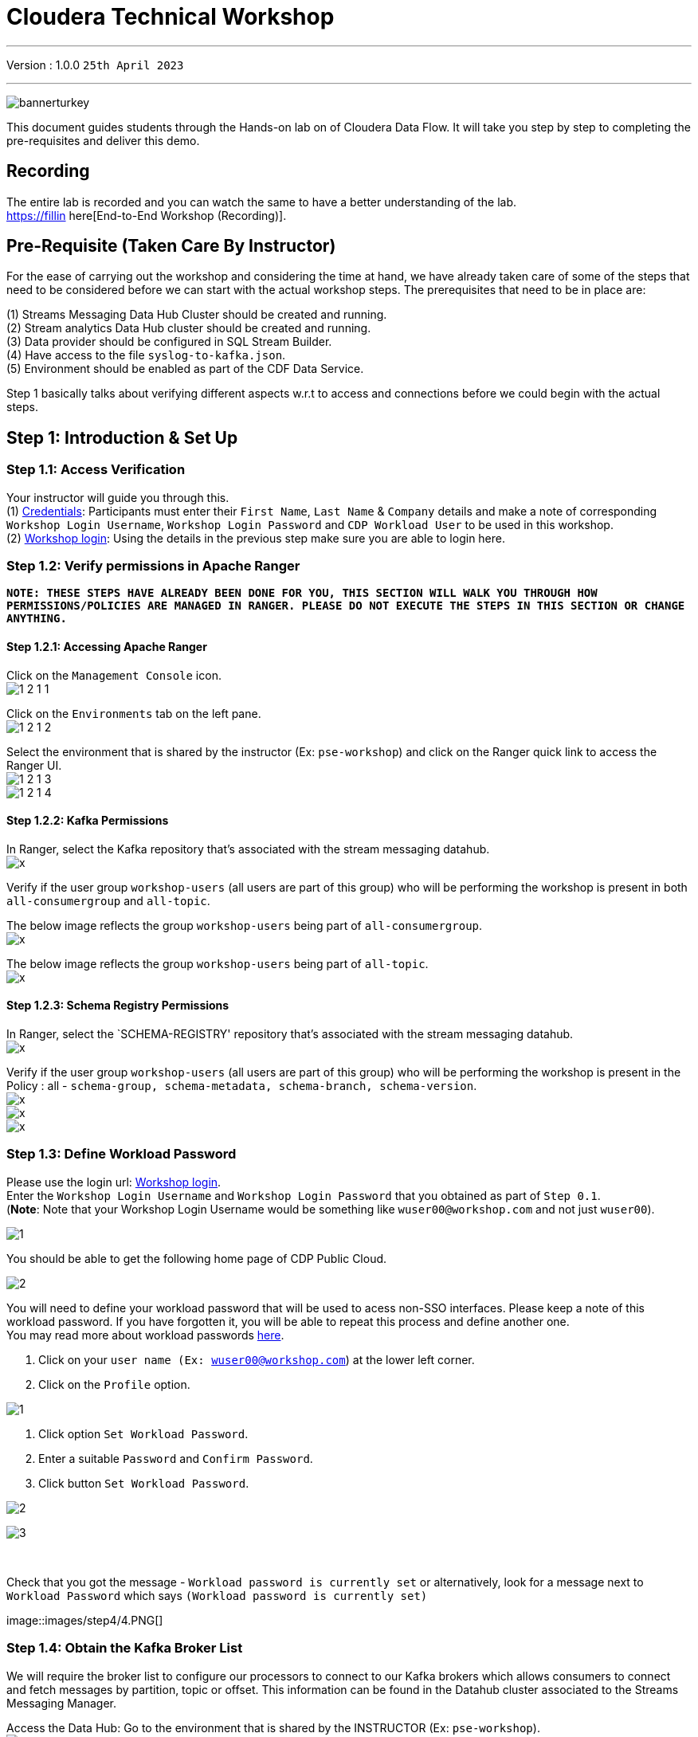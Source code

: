 = Cloudera Technical Workshop

'''

Version : 1.0.0 `25th April 2023` +

'''

image:images/step0/bannerturkey.PNG[]  +

This document guides students through the Hands-on lab on of Cloudera Data Flow.
It will take you step by step to completing the pre-requisites and deliver this demo.

== Recording

The entire lab is recorded and you can watch the same to have a better understanding of the lab. +
https://fillin here[End-to-End Workshop (Recording)]. +

== Pre-Requisite (Taken Care By Instructor)

For the ease of carrying out the workshop and considering the time at hand, we have already taken care of some of the steps that need to be considered before we can start with the actual workshop steps. The prerequisites that need to be in place are: +

(1) Streams Messaging Data Hub Cluster should be created and running. +
(2) Stream analytics Data Hub cluster should be created and running. +
(3) Data provider should be configured in SQL Stream Builder. +
(4) Have access to the file `syslog-to-kafka.json`. +
(5) Environment should be enabled as part of the CDF Data Service. +

Step 1 basically talks about verifying different aspects w.r.t to access and connections before we could begin with the actual steps.


== Step 1: Introduction & Set Up

=== Step 1.1: Access Verification

Your instructor will guide you through this. +
(1) https://docs.google.com/spreadsheets/d/1s63G-iBtgS8tDZOD1ml8Gh0YdunL4MtNqNzyN7E7gaY/edit#gid=412559706[Credentials]: Participants must enter their `First Name`, `Last Name` & `Company` details and make a note of corresponding `Workshop Login Username`, `Workshop Login Password` and `CDP Workload User` to be used in this workshop. +
(2) http://3.109.161.118/auth/realms/workshop/protocol/saml/clients/samlclient[Workshop login]: Using the details in the previous step make sure you are able to login here. +


=== Step 1.2: Verify permissions in Apache Ranger

*`NOTE: THESE STEPS HAVE ALREADY BEEN DONE FOR YOU, THIS SECTION WILL WALK YOU THROUGH HOW PERMISSIONS/POLICIES ARE MANAGED IN RANGER. PLEASE DO NOT EXECUTE THE STEPS IN THIS SECTION OR CHANGE ANYTHING.`*

==== Step 1.2.1: Accessing Apache Ranger +

Click on the `Management Console` icon. +
image:images/step1/1-2-1-1.PNG[]  +

Click on the `Environments` tab on the left pane. +
image:images/step1/1-2-1-2.PNG[]  +

Select the environment that is shared by the instructor (Ex: `pse-workshop`) and click on the Ranger quick link to access the Ranger UI. +
image:images/step1/1-2-1-3.PNG[]  +
image:images/step1/1-2-1-4.PNG[]  +


==== Step 1.2.2: Kafka Permissions +

In Ranger, select the Kafka repository that’s associated with the stream messaging datahub. +
image:images/stepx/x.PNG[]  +

Verify if the user group `workshop-users` (all users are part of this group) who will be performing the workshop is present in both `all-consumergroup` and `all-topic`. +

The below image reflects the group `workshop-users` being part of `all-consumergroup`. +
image:images/stepx/x.PNG[]  +

The below image reflects the group `workshop-users` being part of `all-topic`. +
image:images/stepx/x.PNG[]  +


==== Step 1.2.3: Schema Registry Permissions +
In Ranger, select the `SCHEMA-REGISTRY' repository that’s associated with the stream messaging datahub. +
image:images/stepx/x.PNG[]  +

Verify if the user group `workshop-users` (all users are part of this group) who will be performing the workshop is present in the Policy : all - `schema-group, schema-metadata, schema-branch, schema-version`. +
image:images/stepx/x.PNG[]  +
image:images/stepx/x.PNG[]  +
image:images/stepx/x.PNG[]  +

=== Step 1.3: Define Workload Password

Please use the login url: http://3.109.161.118/auth/realms/workshop/protocol/saml/clients/samlclient[Workshop login]. +
Enter the `Workshop Login Username` and `Workshop Login Password` that you obtained as part of `Step 0.1`. +
(*Note*: Note that your Workshop Login Username would be something like `wuser00@workshop.com` and not just `wuser00`). +

image:images/step1/1.PNG[]  +

You should be able to get the following home page of CDP Public Cloud. +

image:images/step1/2.PNG[]  +

You will need to define your workload password that will be used to acess non-SSO interfaces. Please keep a note of this workload password. If you have forgotten it, you will be able to repeat this process and define another one. +
You may read more about workload passwords https://docs.cloudera.com/management-console/cloud/user-management/topics/mc-access-paths-to-cdp.html[here].


. Click on your `user name (Ex: wuser00@workshop.com`) at the lower left corner.
. Click on the `Profile` option.

image:images/step4/1.PNG[]  +

. Click option `Set Workload Password`.
. Enter a suitable `Password` and `Confirm Password`.
. Click button `Set Workload Password`.


image:images/step4/2.PNG[]  +

image::images/step4/3.PNG[]

{blank} +

Check that you got the message - `Workload password is currently set` or alternatively, look for a message next to `Workload Password` which says `(Workload password is currently set)`

image::images/step4/4.PNG[] +


=== Step 1.4: Obtain the Kafka Broker List

We will require the broker list to configure our processors to connect to our Kafka brokers which allows consumers to connect  and fetch messages by partition, topic or offset. This information can be found in the Datahub cluster associated to the Streams Messaging Manager.

Access the Data Hub: Go to the environment that is shared by the INSTRUCTOR (Ex: `pse-workshop`). +
image:images/stepx/x.PNG[]  +

Click on the DataHub associated with Streams Messaging Manager (Ex: `kafka-smm-cluster-emea`). +
image:images/stepx/x.PNG[]  +

Go to the Streams Messaging Interface. +
image:images/stepx/x.PNG[]  +

Select Brokers from the left tab. +
image:images/stepx/x.PNG[]  +

Save the name of the broker list in a notepad. +
image:images/stepx/x.PNG[]  +

Example: 

`kafka-smm-cluster-corebroker1.pko-hand.dp5i-5vkq.cloudera.site:9093` +
`kafka-smm-cluster-corebroker0.pko-hand.dp5i-5vkq.cloudera.site:9093` +
`kafka-smm-cluster-corebroker2.pko-hand.dp5i-5vkq.cloudera.site:9093` +


=== Step 1.5: Download Resources from GitHub
Scroll up the page here (https://github.com/DashDipti/cdf-workshop) and click on <> Code and then choose the option Download ZIP. +
image:images/stepx/x.PNG[]  +

Use any unzip utility to download extract the content of the partner-summit-2023-main.zip file. +
image:images/stepx/x.PNG[]  +

In the extracted content just be sure that the downloaded files has a file `syslog-to-kafka.json` which should be around ~25 KB in size. You will need this file in later step. +
image:images/stepx/x.PNG[]  +

=== Step 1.6: Unlock your KeyTab

[Attention:] xx - Additional screens to be added here for how to get to this page. +
image:images/step1/.PNG[]  +

Open the SSB UI. +
image:images/step1/x.PNG[]  +

Click on the User name (Ex: `wuser00`) at the bottom left of the screen and select Manage Keytab. Make sure you are logged in as the username that was assigned to you. +
image:images/step1-6-3/x.PNG[]  +

Enter your Workload Username under `Principal Name*` and workload password that you had set earlier (In `Step 1.3: Define Workload Password`) in the `Password` field. +
image:images/step1/1-6-4.PNG[]  +

Click on `Unlock Keytab` and look for the message 'Success Keytab has been unclocked'.
image:images/step1/1-6-5.PNG[]  +
image:images/step1/1-6-6.PNG[]  +


== Step 2: Create a Flow using Flow Designer
Creating a data flow for CDF-PC is the same process as creating any data flow within Nifi with 3 very important steps:
- The data flow that would be used for CDF-PC must be self contained within a process group.
- Data flows for CDF-PC must use parameters for any property on a processor that is modifiable, e.g. user names, Kafka topics, etc.
- All queues need to have meaningful names (instead of Success, Fail, and Retry). These names will be used to define Key Performance Indicators in CDF-PC.

=== Step 2.1: Building the Data Flow using Flow Designer

==== Step 2.1.1: Create the canvas to design your flow
Access the `DataFlow` data service from the Management Console. +
image:images/stepx/x.PNG[]  +

Go to the `Flow Design`. +
image:images/stepx/x.PNG[]  +

Click on `Create Draft` (This will be the main process group for the flow that you'll create). +
image:images/stepx/x.PNG[]  +

Select the appropriate environment as part of the `Workspace` name (Ex: `pse-workshop`). *Note*: Please select the appropriate environment +
Give your flow a name with your username as prefix (Ex: `wuser00_datadump_flow`). +
Click on `CREATE`. +
image:images/stepx/x.PNG[]  +


On successful creation of the Draft, you should now be redirected to the canvas on which you can design your flow.
image:images/stepx/x.PNG[]  +


==== Step 2.1.2: Adding new parameters
Click on the `Flow Options` on the top right corner of your canvas and then select `Parameters`. +
image:images/stepx/x.PNG[]  +

Configure Parameters: Parameters are reused within the flow multiple times and will also be configurable at the time of deployment. +
There are 2 options available: `Add Parameter`, which is used for specifying non-sensitive values and `Add Sensitive Paramter`, which is used for specifying sensitive parameters like password. +

- Click on `Add Parameter`. +
image:images/stepx/x.PNG[]  +

Add the following parameters. +
`Name`: `S3 Directory`. +
`Value`: `LabData`. +
Click on `Apply`. +
image:images/stepx/x.PNG[]  +

- Click on `Add Parameter`. +
image:images/stepx/x.PNG[]  +

Add the following parameters. +
`Name`: `CDP Workload User`. +
`Value`: `The username assigned to you`. Ex: `wuser00`. +
Click on `Apply`. +
image:images/stepx/x.PNG[]  +



- Click on `Add Sensitive Parameter`. +
image:images/stepx/x.PNG[]  +

Add the following parameters. +
`Name`: `CDP Workload User Password`. +
`Value`: `Workload User password set by you in  'Step 1.3: Define Workload Password'`. +
Click on `Apply`. +
image:images/stepx/x.PNG[]  +

Click on `Apply Changes`. +
image:images/stepx/x.PNG[]  +
image:images/stepx/x.PNG[]  +


Click on 'Back to Flow Designer' +
image:images/stepx/x.PNG[]  +

Now that we have created these parameters, we can easily search and reuse them within our dataflow. This is useful for CDP Workload User and CDP Workload User Password. +
`*NOTE ONLY*: To search for existing parameters -
1. Open a processor's configuration and proceed to the properties tab.
2. Enter: #{.
3. Hit  'Ctrl+Spacebar'.

This will bring up a list of existing parameters that are not tagged as sensitive.`

==== Step 2.1.3: Create the flow
Let's go back to the canvas to start designing our flow.This flow will contain 2 Processors: +
`GenerateFlowFile`: Generates random data. +
`PutCDPObjectStore`: Loads data into HDFS(S3). +
Our final flow will look something like this. +
image:images/stepx/x.PNG[]  +

Add `GenerateFlowFile` processor: Pull the `Processor` onto the canvas and type `GenerateFlowFile` in the text box, and once the processor appears click on `Add`. +
image:images/stepx/x.PNG[]  +
image:images/stepx/x.PNG[]  +

Configure `GenerateFlowFile` processor: The `GenerateFlowFile` Processor will now be on your canvas and you can configure it by right clicking on it and selecting `Configuration`. +
image:images/stepx/x.PNG[]  +
Configure the processor in the following way. +
`Processor Name` : `DataGenerator` +
`Scheduling Strategy` : `Timer Driven` +
`Run Duration` : `0ms` +
`Run Schedule` : `30 sec` +
`Execution` : `All Nodes` +
`Properties`: `Custom Text` +

[,sql]
----

<26>1 2021-09-21T21:32:43.967Z host1.example.com application4 3064 ID42 [exampleSDID@873 iut="4" eventSource="application" eventId="58"] application4 has 
stopped unexpectedly
----

The above represents a syslog out in RFC5424 format. Subsequent portions of this workshop will leverage this same syslog format. +

image:images/stepx/x.PNG[]  +
image:images/stepx/x.PNG[]  +

Click on 'Apply'. [Attention] - Screenshot might be needed. +
image:images/stepx/x.PNG[]  +


Add `PutCDPObjectStore` processor: Pull a new `Processor` onto the canvas and type `PutCDPObjectStore` in the text box, and once the processor appears click on `Add`. +
image:images/stepx/x.PNG[]  +
image:images/stepx/x.PNG[]  +

Configure `PutCDPObjectStore` processor: The `PutCDPObjectStore` Processor will now be on your canvas and you can configure it by right clicking on it and selecting `Configuration`. +
Click on 'Apply'. [Attention] - Screenshot might be needed. +
image:images/stepx/x.PNG[]  +
Configure the processor in the following way. +
`Processor Name` : `Move2S3` +
`Scheduling Strategy` : `Timer Driven` +
`Run Duration` : `0 ms` +
`Run Schedule` : `0 sec` +
`Execution` : `All Nodes` +
`Properties` +
`Directory` : #{S3 Directory} +
`CDP Username` : #{CDP Workload User} +
`CDP Password` : #{CDP Workload User Password} +
Relationships +
 - `Auto Terminate Relationships`: Check the `Terminate` box under `success`. +
image:images/stepx/x.PNG[]  +
image:images/stepx/x.PNG[]  +

Click on 'Apply'. +
image:images/stepx/x.PNG[]  +

Create connection between processors: Connect the two processors by dragging the arrow from `DataGenerator` processor to the `Move2S3` processor and select on `success` relationship . The click `Add`. +
image:images/stepx/x.PNG[]  +
image:images/stepx/x.PNG[]  +

Your flow should look something like below. +
image:images/stepx/x.PNG[]  +

The `Move2S3` processor does not know what to do in case of a failure. Let’s add a retry queue to it. This can be done by dragging the arrow on the processor outwards then back to itself, as shown below. +
image:images/stepx/x.PNG[]  +
image:images/stepx/x.PNG[]  +
image:images/stepx/x.PNG[]  +

==== Step 2.1.4: Renaming the queues

Naming the queue: Providing unique names to all queues is very important as they are used to define Key Performance Indicators (KPI) upon which CDF-PC will auto-scale. To name a queue, double-click the queue and give it a unique name.  A best practice here is to start the existing queue name (i.e. success, failure, retry, etc…) and add the source and destination processor information. +

For example, the success queue between `DataGenerator` and `Move2S3` is named `success_Move2S3`. +
image:images/stepx/x.PNG[]  +

The failure queue for `Move2S3` is named `failure_Move2S3`. +
image:images/stepx/x.PNG[]  +



=== Step 2.2: Testing the flow
Testing the Data Flow: To test the flow we need to first start the test session. Click on `Flow Options` on the top right corner and then click 'Start' under `Test Session` section. +
image:images/stepx/x.PNG[]  +

In the next window, click `Start Test Session`. +
image:images/stepx/x.PNG[]  +

The activation should take about a couple of minutes. While this happens you will see this at the top right corner of your screen. +
image:images/stepx/x.PNG[]  +

Once the Test Session is ready you will see the following message on the top right corner of your screen. +
image:images/stepx/x.PNG[]  +

Run the flow by right clicking the `empty part` of the canvas and selecting `Start`. +
image:images/stepx/x.PNG[]  +

Both the processors should now be in the `Start` state. This can be confirmed by looking at the green play button against each processor. +
image:images/stepx/x.PNG[]  +

You will now see files coming into the folder which was specified as the Directory on the S3 bucket which is the Base data store for this environment. +
image:images/stepx/x.PNG[]  +
image:images/stepx/x.PNG[]  +

[Attention]: Add screenshot regarding suspend the flow. +
image:images/stepx/x.PNG[]  +

=== Step 2.3: Moving the flow to the flow catalog

After the flow has been created and tested we can now PUBLISH the flow to the Flow Catalog. +
Stop the current test session by clicking on the green tab on top right corner indicating `Active Test Session`. Click on `End`. +
image:images/stepx/x.PNG[]  +
image:images/stepx/x.PNG[]  +

Once the session stops click on `Flow Options` on the top right corner of your screen and click on `Publish`. +
image:images/stepx/x.PNG[]  +

Give your flow a unique name and click on `Publish`. +
`Flow Name`: `{user_id}_datadump_flow` (Ex: `wuser00_datadump_flow`). +
image:images/stepx/x.PNG[]  +

The flow will now be visible on the `Flow Catalog` and is ready to be deployed. +
image:images/stepx/x.PNG[]  +

=== Step 2.4: Deploying the flow [Attention]
Go to the `Catalog` and search for the `Flow Catalog` by typing the name of the flow that you just now published.
[Attention]: Add screenshot regarding suspend the flow. +
image:images/stepx/x.PNG[]  +

Click on the flow and you should see the option to `Deploy`. Click on 'Version 1' and then `Deploy`.
image:images/stepx/x.PNG[]  +

Select the CDP `Target Environment' from the drop down. Make sure you select the environment given by the instructor. (Ex: `pse-workshop`). +
image:images/stepx/x.PNG[]  +

Deployment Name: Give a unique name to the deployment. +
`Deployment Name`: `{user_id}_flow_prod` (Ex: `wuser00_flow_prod`). +
image:images/stepx/x.PNG[]  +

Click `Next ->`. +
[Attention]: Add screenshot +
image:images/stepx/x.PNG[]  +

Set Nifi Configuration. In this step we let everything be the default and click `Next ->`. +
image:images/stepx/x.PNG[]  +

[Attention] Set the `Parameters`. +
`CDP Workload User`: `The username assigned to you`. Ex: `wuser00`. +
`CDP Workload User Password`: `Workload User password set by you in  'Step 1.3: Define Workload Password'`. +
`CDP Environment` : DummyParameter +
`S3 Directory`: `LabData` +


image:images/stepx/x.PNG[]  +
image:images/stepx/x.PNG[]  +

Set the cluster size. +
Select the `Extra Small` size and click `Next`.  In this step you can configure how your flow will autoscale, but keep it disabled for this lab. +
image:images/stepx/x.PNG[]  +

Add Key Performance indicators: Set up KPIs to track specific performance metrics of a deployed flow. Click on `Add New KPI`. +
image:images/stepx/x.PNG[]  +

In the KPI Scope drop-down list, choose `Connection`. +
image:images/stepx/x.PNG[]  +

In the `Add New KPI` window, add an alert as below. +
image:images/stepx/x.PNG[]  +

Click `Add` and then click `Next`. +
image:images/stepx/x.PNG[]  +

Click `Deploy`. +
The `Deployment Initiated` message will be displayed. Wait until the flow deployment is completed, which might take a few minutes.
image:images/stepx/x.PNG[]  +

When deployed, the flow will show up on the Data flow dashboard, as below. +
image:images/stepx/x.PNG[]  +

[Attention] - Additional step for a screenshot is needed here. +
image:images/stepx/x.PNG[]  +

=== Step 2.5: Verifying flow deployment
Click on the flow in the Dashboard and select `Manage Deployment`. +
image:images/stepx/x.PNG[]  +

Manage KPI and Alerts: Click on the `KPI and Alerts` tab under `Deplyment Settings` to get the list of KPIs that have been set. You also have an option to modify or add more KPIs to your flow here. +
image:images/stepx/x.PNG[]  +

Manage Sizing and Scaling: Click on the `Sizing and Scaling` tab to get detailed information. +
image:images/stepx/x.PNG[]  +

Manage Parameters: The parameters that we earlier created can be managed from the Parameters tab. Click on `Parameters`. +
image:images/stepx/x.PNG[]  +

NiFi Configurations: If you have set any configuration w.r.t to Nifi they will show up on the `NiFi Configuration` tab. +
image:images/stepx/x.PNG[]  +

View the deployed flow in NiFi: Select `Actions` on the `Deployment Manager` page and then click on `View in NiFi`. This will open the flow in the Nifi UI. +
image:images/stepx/x.PNG[]  +
image:images/stepx/x.PNG[]  +



== Step 3: Migrating Existing Data Flows to CDF-PC
The purpose of this workshop is to demonstrate how existing NiFi flows can be migrated to the Data Flow Experience. This workshop will leverage an existing NiFi flow template that has been designed with the best practices for CDF-PC flow deployment. +

The existing NiFi Flow will perform the following actions.
- Generate random syslogs in 5424 Format. +
- Convert the incoming data to a JSON using record writers. +
- Apply a SQL filter to the JSON records. +
- Send the transformed syslog messages to Kafka. +

Note that a parameter context has already been defined in the flow and the queues have been uniquely named. +

For this we will be leveraging the DataHubs which have already been created - `ssb-analytics-cluster-emea`, `kafka-smm-cluster-emea`. +
`Note that the above names might be different depending upon your environment.`

=== Step 3.1: Create a Kafka Topic
Login to `Streams Messaging Manager` by clicking the appropriate hyperlink in the Streams Messaging Datahub ( Ex: `kafka-smm-cluster-emea`). +
image:images/stepx/x.PNG[]  +

Click on `Topics` in the left tab. +
image:images/stepx/x.PNG[]  +

Click on `Add New`. +
image:images/stepx/x.PNG[]  +

Create a Topic with the following parameters and then click `Save`. +
`Name`:	`<username>_syslog`. Ex: `wuser00_syslog`. +
`Partitions`: `1` +
`Availability`: `Moderate` +
`Cleanup Policy`: `Delete` +
image:images/stepx/x.PNG[]  +

*Note*: The Flow will not work if you set the Cleanup Policy to anything other than `Delete`. This is because we are not specifying keys when writing to Kafka.



=== Step 3.2: Create a Schema in Schema Registry
Login to `Schema Registry` by clicking the appropriate hyperlink in the Streams Messaging Datahub(kafka-smm-cluster-emea). +
image:images/stepx/x.PNG[]  +
image:images/stepx/x.PNG[]  +

Click on the `+` button on the top right to create a new schema. +
image:images/stepx/x.PNG[]  +

Create a new schema with the following information. +
`Name`: <username>_syslog +
`Description`: syslog schema for dataflow workshop +
`Type`: Avro schema provider +
`Schema Group`: Kafka +
`Compatibility`: Backward +
`Evolve`: True +
`Schema Text`: Copy and paste the below schema text below into the `Schema Text` field. +

[,sql]
----

{
  "name": "syslog",
  "type": "record",
  "namespace": "com.cloudera",
  "fields": [
    {
      "name": "priority",
      "type": "int"
    },
    {
      "name": "severity",
      "type": "int"
    },
    {
      "name": "facility",
      "type": "int"
    },
    {
      "name": "version",
      "type": "int"
    },
    {
      "name": "timestamp",
      "type": "long"
    },
    {
      "name": "hostname",
      "type": "string"
    },
    {
      "name": "body",
      "type": "string"
    },
    {
      "name": "appName",
      "type": "string"
    },
    {
      "name": "procid",
      "type": "string"
    },
    {
      "name": "messageid",
      "type": "string"
    },
    {
      "name": "structuredData",
      "type": {
        "name": "structuredData",
        "type": "record",
        "fields": [
          {
            "name": "SDID",
            "type": {
              "name": "SDID",
              "type": "record",
              "fields": [
                {
                  "name": "eventId",
                  "type": "string"
                },
                {
                  "name": "eventSource",
                  "type": "string"
                },
                {
                  "name": "iut",
                  "type": "string"
                }
              ]
            }
          }
        ]
      }
    }
  ]
}

----

*Note:* The name of the Kafka Topic (Ex: `wuser00_syslog`) you previously created and the Schema Name must be the same. +

Click `Save`.
image:images/stepx/x.PNG[]  +
image:images/stepx/x.PNG[]  +


== Step 4: Operationalizing Externally Developed Data Flows with CDF-PC

=== Step 4.1: Import the Flow into the CDF-PC Catalog
Open the CDF-PC data service and click on `Catalog` in the left tab. +
image:images/stepx/x.PNG[]  +

Select `Import Flow Definition` on the Top Right. +
image:images/stepx/x.PNG[]  +


Add the following information. +
`Flow Name`: <username>_syslog_to_kafka. (Ex: `wuser00_syslog_to_kafka`) +
`Flow Description`: `Reads Syslog in RFC 5424 format, applies a SQL filter, transforms the data into JSON records, and publishes to Kafka.` +
`NiFi Flow Configuration`: syslog-to-kafka.json (From the resources downloaded earlier). +
`Version Comments`: Initial Version. +
Click `Import`. +
image:images/stepx/x.PNG[]  +



=== Step 4.2: Deploy the Flow in CDF-PC

Search for the flow in the Flow Catalog by typing the flow name that you created in the previous step. +
image:images/stepx/x.PNG[]  +

Click on the Flow, you should see the following. +
image:images/stepx/x.PNG[]  +


Click on `Version 1`, you should see a `Deploy` Option appear shortly. Then click on `Deploy`. +
image:images/stepx/x.PNG[]  +

Select the CDP `Target Environment` (Ex: `pse-workshop`) where this flow will be deployed, then click `Continue`. +
image:images/stepx/x.PNG[]  +

Give the deployment a unique name (Ex: `{user_id}_syslog_to_kafka`), then click `Next`. +
image:images/stepx/x.PNG[]  +

In the NiFi Configuration screen, click `Next ->` to take the default parameters. +
image:images/stepx/x.PNG[]  +

Add the Flow Parameters as below. Note that you might have to navigate to multiple screens to fill it. Then click `Next`. +
`CDP Workload User`: The workload username for the current user. (Ex: wuser00) +
`CDP Workload Password`: The workload password for the current user (This password was set by you earlier). +
`Filter Rule`: `SELECT * FROM FLOWFILE`. +
`Kafka Broker Endpoint`: A comma separated list of Kafka Brokers. +
		*Example*: `kafka-smm-cluster-corebroker1.pko-hand.dp5i-5vkq.cloudera.site:9093,kafka-smm-cluster-corebroker0.pko-hand.dp5i-5vkq.cloudera.site:9093,kafka-smm-cluster-corebroker2.pko-hand.dp5i-5vkq.cloudera.site:9093` +
`Kafka Destination Topic`: <username>_syslog (Ex: wuser00-syslog) +
`Kafka Producer ID`:  nifi_dfx_p1 +
`Schema Name`: <username>-syslog (Ex: wuser00-syslog) +
`Schema Registry Hostname`: The hostname of the master server in the Kafka Datahub(kafka-smm-cluster-emea) (Refer screenshot below). +
*Example*: `kafka-smm-cluster-master0.pko-hand.dp5i-5vkq.cloudera.site` +
image:images/stepx/x.PNG[]  +
image:images/stepx/x.PNG[]  +
image:images/stepx/x.PNG[]  +


On the next page, define sizing and scaling details and then click `Next`. +
`Size`: `Extra Small` +
`Enable Auto Scaling`: `True` +
`Min Nodes`: `1` +
`Max Nodes`: `3` +
image:images/stepx/x.PNG[]  +


Skip the KPI page by clicking `Next` and Review your deployment. Then Click `Deploy`. +
image:images/stepx/x.PNG[]  +

Proceed to the CDF-PC Dashboard and wait for your flow deployment to complete. A Green Check Mark will appear once complete, which might take a few minutes. +
image:images/stepx/x.PNG[]  +

Click into your deployment and then Click `Manage Deployment` on the top right to view metrics. +
image:images/stepx/x.PNG[]  +



== Step 5: SQL Stream Builder (SSB)
The purpose of this workshop is to demonstrate streaming analytic capabilities using SQL Stream Builder. We will leverage the NiFi Flow deployed in CDF-PC from the previous workshop and demonstrate how to query live data and subsequently sink it to another location. The SQL query will leverage the existing syslog schema in Schema Registry. +


Go to the SQL Stream Builder UI: SSB Interface can be reached from the DataHub that is running the Streams Analytics, in our case - `ssb-analytics-cluster-emea`. +
Within the DataHub, click on `Streaming SQL Console`.  +
image:images/stepx/x.PNG[]  +
image:images/stepx/x.PNG[]  +

Create a new project: Create a SQL Stream Builer (SSB) Project by clicking `New Project` using the following details and click `Create`. +
`Name`: `{user_id}_hol_workshop`. (Ex: `wuser00_hol_workshop`).  +
`Description`:  SSB Project to analyze streaming data.  +
image:images/stepx/x.PNG[]  +

Switch to the created project. Click on `Switch`. +
image:images/stepx/x.PNG[]  +

Create Kafka Data Store: Create Kafka Data Store by selecting `Data Sources` in the left pane, clicking on the three-dotted icon next to `Kafka`, then selecting `New Kafka Data Source`. +
image:images/stepx/x.PNG[]  +

`Name`: `{user-id}_cdp_kafka`. (Ex: wuser00_cdp_kafka) +
`Brokers`: (Comma-separated List) +
`kafka-smm-cluster-corebroker1.pko-hand.dp5i-5vkq.cloudera.site:9093,kafka-smm-cluster-corebroker0.pko-hand.dp5i-5vkq.cloudera.site:9093,kafka-smm-cluster-corebroker2.pko-hand.dp5i-5vkq.cloudera.site:9093` +
`Protocol`: `SASL/SSL` +
`SASL Username`: `<workload-username>`. (Ex: wuser00). +
`SASL Mechanism`: `PLAIN`. +
`SASL Password`: `Workload User password set by you in  'Step 1.3: Define Workload Password'`. +
image:images/stepx/x.PNG[]  +

Click on `Validate` to test the connections. Once successful click on `Create`. +
image:images/stepx/x.PNG[]  +

Create Kafka Table: Create Kafka Table, by selecting `Virtual Tables` in the left pane by clicking on the three-dotted icon next to it.  The click on `New Kafka Table`. +
image:images/stepx/x.PNG[]  +

Configure the Kafka Table using the details below. +
`Table Name`: {user-id}_syslog_data. (Ex:` wuser00_syslog_data`) +
`Kafka Cluster`: `<select the Kafka data source you created previously>`. (Ex: wuser00_cdp_kafka) +
`Data Format`: `JSON`. +
`Topic Name`: `<select the topic created in Schema Registry>`. +
image:images/stepx/x.PNG[]  +

When you select Data Format as AVRO, you must provide the correct Schema Definition when creating the table for SSB to be able to successfully process the topic data. For JSON tables, though, SSB can look at the data flowing through the topic and try to infer the schema automatically, which is quite handy at times. Obviously, there must be data in the topic already for this feature to work correctly. +

*Note*: SSB tries its best to infer the schema correctly, but this is not always possible and sometimes data types are inferred incorrectly. You should always review the inferred schemas to check if it's correctly inferred and make the necessary adjustments. +

Since you are reading data from a JSON topic, go ahead and click on `Detect Schema` to get the schema inferred. You should see the schema be updated in the `Schema Definition` tab. +
image:images/stepx/x.PNG[]  +

You will also notice that a "Schema is invalid" message appears upon the schema detection. If you hover the mouse over the message it shows the reason. +
image:images/stepx/x.PNG[]  +
You will fix this in the next step. +


Each record read from Kafka by SSB has an associated timestamp column of data type TIMESTAMP ROWTIME. By default, this timestamp is sourced from the internal timestamp of the Kafka message and is exposed through a column called eventTimestamp. However, if your message payload already contains a timestamp associated with the event (event time), you may want to use that instead of the Kafka internal timestamp. +

In this case, the syslog message has a field called `timestamp` that contains the timestamp you should use. You want to expose this field as the table's `event_time` column. To do this, click on the Event Time tab and enter the following properties. +
`Use Kafka Timestamps`: `Disable`. +
`Input Timestamp Column`: `timestamp`. +
`Event Time Column`: `event_time`. +
`Watermark Seconds`: `3`. +
image:images/stepx/x.PNG[]  +

Now that you have configured the event time column, click on Detect Schema again. You should see the schema turn valid. +
image:images/stepx/x.PNG[]  +

Click the `Create and Review` button to create the table. +
image:images/stepx/x.PNG[]  +
Review the table's DDL and click Close. +

Create a Flink Job, by selecting `Jobs` in the left pane, clicking on the three-dotted icon next to it, then clicking on `New Job`. +
image:images/stepx/x.PNG[]  +


Give a unique job name (Ex:` wuser00_flink_job`) and click `Create`. +
image:images/stepx/x.PNG[]  +
image:images/stepx/x.PNG[]  +

Add the following SQL Statement in the Editor. +
[,sql]
----

SELECT * FROM {user-id}_syslog_data WHERE severity <=3
----

Run the Streaming SQL Job by clicking `Execute`. Also, ensure your `{user_id}-syslog-to-kafka` flow is running in CDF-PC. +
image:images/stepx/x.PNG[]  +

In the `Results` tab, you should see syslog messages with severity levels <=3. +
image:images/stepx/x.PNG[]  +


===== Misc Help ======
[,sql]
----

SELECT * FROM {user-id}_syslog_data WHERE severity <=3
----
